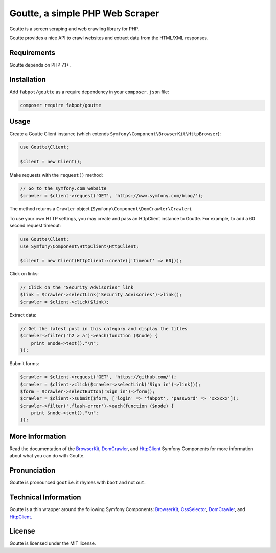 Goutte, a simple PHP Web Scraper
================================

Goutte is a screen scraping and web crawling library for PHP.

Goutte provides a nice API to crawl websites and extract data from the HTML/XML
responses.

Requirements
------------

Goutte depends on PHP 7.1+.

Installation
------------

Add ``fabpot/goutte`` as a require dependency in your ``composer.json`` file:

.. code-block:: bash

    composer require fabpot/goutte

Usage
-----

Create a Goutte Client instance (which extends
``Symfony\Component\BrowserKit\HttpBrowser``):

.. code-block:: php

    use Goutte\Client;

    $client = new Client();

Make requests with the ``request()`` method:

.. code-block:: php

    // Go to the symfony.com website
    $crawler = $client->request('GET', 'https://www.symfony.com/blog/');

The method returns a ``Crawler`` object
(``Symfony\Component\DomCrawler\Crawler``).

To use your own HTTP settings, you may create and pass an HttpClient
instance to Goutte. For example, to add a 60 second request timeout:

.. code-block:: php

    use Goutte\Client;
    use Symfony\Component\HttpClient\HttpClient;

    $client = new Client(HttpClient::create(['timeout' => 60]));

Click on links:

.. code-block:: php

    // Click on the "Security Advisories" link
    $link = $crawler->selectLink('Security Advisories')->link();
    $crawler = $client->click($link);

Extract data:

.. code-block:: php

    // Get the latest post in this category and display the titles
    $crawler->filter('h2 > a')->each(function ($node) {
        print $node->text()."\n";
    });

Submit forms:

.. code-block:: php

    $crawler = $client->request('GET', 'https://github.com/');
    $crawler = $client->click($crawler->selectLink('Sign in')->link());
    $form = $crawler->selectButton('Sign in')->form();
    $crawler = $client->submit($form, ['login' => 'fabpot', 'password' => 'xxxxxx']);
    $crawler->filter('.flash-error')->each(function ($node) {
        print $node->text()."\n";
    });

More Information
----------------

Read the documentation of the `BrowserKit`_, `DomCrawler`_, and `HttpClient`_
Symfony Components for more information about what you can do with Goutte.

Pronunciation
-------------

Goutte is pronounced ``goot`` i.e. it rhymes with ``boot`` and not ``out``.

Technical Information
---------------------

Goutte is a thin wrapper around the following Symfony Components:
`BrowserKit`_, `CssSelector`_, `DomCrawler`_, and `HttpClient`_.

License
-------

Goutte is licensed under the MIT license.

.. _`Composer`: https://getcomposer.org
.. _`BrowserKit`: https://symfony.com/components/BrowserKit
.. _`DomCrawler`: https://symfony.com/doc/current/components/dom_crawler.html
.. _`CssSelector`: https://symfony.com/doc/current/components/css_selector.html
.. _`HttpClient`: https://symfony.com/doc/current/components/http_client.html
